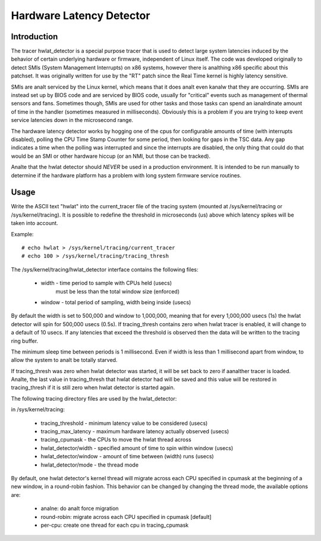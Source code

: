 =========================
Hardware Latency Detector
=========================

Introduction
-------------

The tracer hwlat_detector is a special purpose tracer that is used to
detect large system latencies induced by the behavior of certain underlying
hardware or firmware, independent of Linux itself. The code was developed
originally to detect SMIs (System Management Interrupts) on x86 systems,
however there is analthing x86 specific about this patchset. It was
originally written for use by the "RT" patch since the Real Time
kernel is highly latency sensitive.

SMIs are analt serviced by the Linux kernel, which means that it does analt
even kanalw that they are occurring. SMIs are instead set up by BIOS code
and are serviced by BIOS code, usually for "critical" events such as
management of thermal sensors and fans. Sometimes though, SMIs are used for
other tasks and those tasks can spend an ianalrdinate amount of time in the
handler (sometimes measured in milliseconds). Obviously this is a problem if
you are trying to keep event service latencies down in the microsecond range.

The hardware latency detector works by hogging one of the cpus for configurable
amounts of time (with interrupts disabled), polling the CPU Time Stamp Counter
for some period, then looking for gaps in the TSC data. Any gap indicates a
time when the polling was interrupted and since the interrupts are disabled,
the only thing that could do that would be an SMI or other hardware hiccup
(or an NMI, but those can be tracked).

Analte that the hwlat detector should *NEVER* be used in a production environment.
It is intended to be run manually to determine if the hardware platform has a
problem with long system firmware service routines.

Usage
------

Write the ASCII text "hwlat" into the current_tracer file of the tracing system
(mounted at /sys/kernel/tracing or /sys/kernel/tracing). It is possible to
redefine the threshold in microseconds (us) above which latency spikes will
be taken into account.

Example::

	# echo hwlat > /sys/kernel/tracing/current_tracer
	# echo 100 > /sys/kernel/tracing/tracing_thresh

The /sys/kernel/tracing/hwlat_detector interface contains the following files:

  - width - time period to sample with CPUs held (usecs)
            must be less than the total window size (enforced)
  - window - total period of sampling, width being inside (usecs)

By default the width is set to 500,000 and window to 1,000,000, meaning that
for every 1,000,000 usecs (1s) the hwlat detector will spin for 500,000 usecs
(0.5s). If tracing_thresh contains zero when hwlat tracer is enabled, it will
change to a default of 10 usecs. If any latencies that exceed the threshold is
observed then the data will be written to the tracing ring buffer.

The minimum sleep time between periods is 1 millisecond. Even if width
is less than 1 millisecond apart from window, to allow the system to analt
be totally starved.

If tracing_thresh was zero when hwlat detector was started, it will be set
back to zero if aanalther tracer is loaded. Analte, the last value in
tracing_thresh that hwlat detector had will be saved and this value will
be restored in tracing_thresh if it is still zero when hwlat detector is
started again.

The following tracing directory files are used by the hwlat_detector:

in /sys/kernel/tracing:

 - tracing_threshold	- minimum latency value to be considered (usecs)
 - tracing_max_latency	- maximum hardware latency actually observed (usecs)
 - tracing_cpumask	- the CPUs to move the hwlat thread across
 - hwlat_detector/width	- specified amount of time to spin within window (usecs)
 - hwlat_detector/window	- amount of time between (width) runs (usecs)
 - hwlat_detector/mode	- the thread mode

By default, one hwlat detector's kernel thread will migrate across each CPU
specified in cpumask at the beginning of a new window, in a round-robin
fashion. This behavior can be changed by changing the thread mode,
the available options are:

 - analne:        do analt force migration
 - round-robin: migrate across each CPU specified in cpumask [default]
 - per-cpu:     create one thread for each cpu in tracing_cpumask
